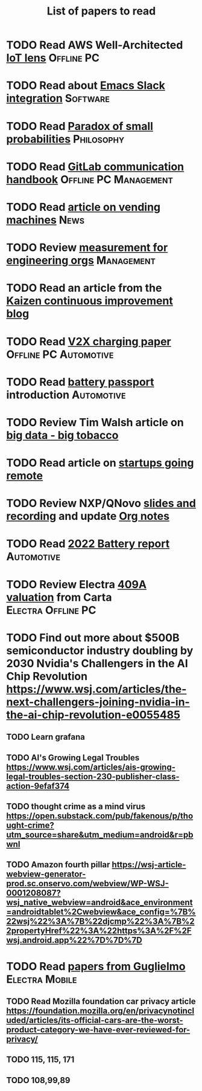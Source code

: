 #+TITLE: List of papers to read
#+FILETAGS: :Learning:

* TODO Read AWS Well-Architected [[https://drive.google.com/open?id=13pgMhYAhO6rqq8-ef4f0A5QN_hPTEX_M&authuser=dilipgwarrier%40gmail.com&usp=drive_fs][IoT lens]]                        :Offline:PC:
  :PROPERTIES:
  :EFFORT: 00:15
  :BENEFIT: 25
  :RATIO: 1.00
  :END:


* TODO Read about [[https://github.com/yuya373/emacs-slack][Emacs Slack integration]]                          :Software:
  :PROPERTIES:
  :EFFORT: 00:15
  :BENEFIT: 10
  :RATIO: 0.40
  :END:


* TODO Read [[https://drive.google.com/file/d/1d09N7rv0u_u_LJxe7G0xzPi-2m2JSBIh/view?usp=sharing][Paradox of small probabilities]]                       :Philosophy:
  :PROPERTIES:
  :EFFORT: 00:15
  :BENEFIT: 25
  :RATIO: 1.00
  :END:


* TODO Read [[https://drive.google.com/file/d/15g-hWkTRu8bUS3hAWgeBj0YT9y-T1ter/view?usp=drive_link][GitLab communication handbook]]             :Offline:PC:Management:
  :PROPERTIES:
  :EFFORT: 00:15
  :BENEFIT: 50
  :RATIO: 2.00
  :END:


* TODO Read [[https://www.theguardian.com/business/2022/apr/14/a-day-in-the-life-of-almost-every-vending-machine-in-the-world?utm_source=Newsletter&utm_campaign=e90d2f0036-TRT_27-Mar-2020_COPY_01&utm_medium=email&utm_term=0_a56b12f9f5-e90d2f0036-9546361][article on vending machines]]                                :News:
   :PROPERTIES:
   :EFFORT: 00:15
   :BENEFIT: 25
   :RATIO: 1.00
   :END:


* TODO Review [[https://lethain.com/measuring-engineering-organizations/?utm_source=Newsletter&utm_campaign=3b3237f0a0-TRT_27-Mar-2020_COPY_01&utm_medium=email&utm_term=0_a56b12f9f5-3b3237f0a0-9546361][measurement for engineering orgs]]                   :Management:
  :PROPERTIES:
  :EFFORT:   00:15
  :BENEFIT:  25
  :RATIO:    1.00
  :END:

* TODO Read an article from the [[https://blog.creativesafetysupply.com/category/kaizen/][Kaizen continuous improvement blog]]
  :PROPERTIES:
  :EFFORT:   00:15
  :BENEFIT:  25
  :RATIO:    1.00
  :END:


* TODO Read [[https://www.detroitnews.com/story/business/autos/2023/02/07/electric-vehicles-power-houses-tdn/69880483007/][V2X charging paper]]                        :Offline:PC:Automotive:
  :PROPERTIES:
  :EFFORT:   00:15
  :BENEFIT:  25
  :RATIO:    1.00
  :END:

* TODO Read [[https://www.globalbattery.org/battery-passport/][battery passport]] introduction                        :Automotive:
  :PROPERTIES:
  :EFFORT:   00:15
  :BENEFIT:  25
  :RATIO:    1.00
  :END:

* TODO Review Tim Walsh article on [[https://www.linkedin.com/pulse/20140701133816-8705591-big-data-the-new-big-tobacco/][big data - big tobacco]]
  :PROPERTIES:
  :EFFORT:   00:15
  :BENEFIT:  25
  :RATIO:    1.00
  :END:

* TODO Read article on [[https://www.linkedin.com/pulse/startups-have-employees-offices-grow-3-12-times-faster-steve-blank%3FtrackingId=ACnnIGcK1aN1g%252F%252FearafqA%253D%253D/?trackingId=ACnnIGcK1aN1g%2F%2FearafqA%3D%3D][startups going remote]]
  :PROPERTIES:
  :EFFORT:   00:15
  :BENEFIT:  25
  :RATIO:    1.00
  :END:

* TODO Review NXP/QNovo [[https://automotiveworld.us1.list-manage.com/track/click?u=93bc9c845f0eb3045db4a6b82&id=462c4c3e07&e=6287757aeb][slides and recording]] and update [[file:EV_car_batteries.org][Org notes]]
  :PROPERTIES:
  :EFFORT:   00:15
  :BENEFIT:  25
  :RATIO:    1.00
  :END:

* TODO Read [[https://drive.google.com/file/d/1PbKV4vZi1Ss7P7m10blSwGAeI1459bPc/view?usp=share_link][2022 Battery report]]                                  :Automotive:
  :PROPERTIES:
  :EFFORT:   00:15
  :BENEFIT:  25
  :RATIO:    1.00
  :END:
* TODO Review Electra [[https://drive.google.com/file/d/1V_j6t8dBajQ03q00Gs8JP0wvr-4dCOPd/view?usp=share_link][409A valuation]] from Carta          :Electra:Offline:PC:
  :PROPERTIES:
  :EFFORT:   00:30
  :BENEFIT:  50
  :RATIO:    1.00
  :END:
* TODO Find out more about $500B semiconductor industry doubling by 2030 Nvidia's Challengers in the AI Chip Revolution https://www.wsj.com/articles/the-next-challengers-joining-nvidia-in-the-ai-chip-revolution-e0055485
   :PROPERTIES:
   :EFFORT: 00:15
   :BENEFIT: 10
   :RATIO: 0.40
   :END:


** TODO Learn grafana
   :PROPERTIES:
   :EFFORT: 00:15
   :BENEFIT: 10
   :RATIO: 0.40
   :END:


** TODO AI's Growing Legal Troubles https://www.wsj.com/articles/ais-growing-legal-troubles-section-230-publisher-class-action-9efaf374
   :PROPERTIES:
   :EFFORT: 00:15
   :BENEFIT: 10
   :RATIO: 0.40
   :END:


** TODO thought crime as a mind virus https://open.substack.com/pub/fakenous/p/thought-crime?utm_source=share&utm_medium=android&r=pbwnl
   :PROPERTIES:
   :EFFORT: 00:15
   :BENEFIT: 10
   :RATIO: 0.40
   :END:


** TODO Amazon fourth pillar https://wsj-article-webview-generator-prod.sc.onservo.com/webview/WP-WSJ-0001208087?wsj_native_webview=android&ace_environment=androidtablet%2Cwebview&ace_config=%7B%22wsj%22%3A%7B%22djcmp%22%3A%7B%22propertyHref%22%3A%22https%3A%2F%2Fwsj.android.app%22%7D%7D%7D
   :PROPERTIES:
   :EFFORT: 00:15
   :BENEFIT: 10
   :RATIO: 0.40
   :END:
* TODO Read [[https://drive.google.com/drive/folders/1nIdPNmKO5UkypkhKDLw6xR47EsmoCWk-?usp=drive_link][papers from Guglielmo]]                            :Electra:Mobile:
  :PROPERTIES:
  :EFFORT:   00:15
  :BENEFIT:  25
  :RATIO:    1.00
  :END:


** TODO Read Mozilla foundation car privacy article https://foundation.mozilla.org/en/privacynotincluded/articles/its-official-cars-are-the-worst-product-category-we-have-ever-reviewed-for-privacy/
   :PROPERTIES:
   :EFFORT: 00:15
   :BENEFIT: 10
   :RATIO: 0.40
   :END:


** TODO 115, 115, 171
   SCHEDULED: <2023-09-27 Wed 08:00>
   :PROPERTIES:
   :EFFORT: 00:15
   :BENEFIT: 10
   :RATIO: 0.40
   :END:


** TODO 108,99,89
   SCHEDULED: <2023-09-23 Sat 08:00>
   :PROPERTIES:
   :EFFORT: 00:15
   :BENEFIT: 10
   :RATIO: 0.40
   :END:
